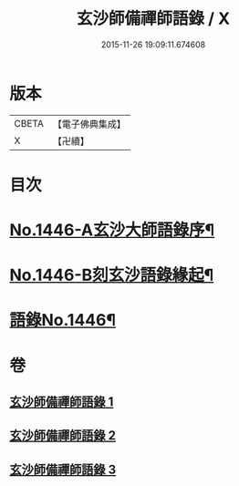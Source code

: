 #+TITLE: 玄沙師備禪師語錄 / X
#+DATE: 2015-11-26 19:09:11.674608
* 版本
 |     CBETA|【電子佛典集成】|
 |         X|【卍續】    |

* 目次
* [[file:KR6q0376_001.txt::001-0028b1][No.1446-A玄沙大師語錄序¶]]
* [[file:KR6q0376_001.txt::0028c1][No.1446-B刻玄沙語錄緣起¶]]
* [[file:KR6q0376_001.txt::0029a1][語錄No.1446¶]]
* 卷
** [[file:KR6q0376_001.txt][玄沙師備禪師語錄 1]]
** [[file:KR6q0376_002.txt][玄沙師備禪師語錄 2]]
** [[file:KR6q0376_003.txt][玄沙師備禪師語錄 3]]

